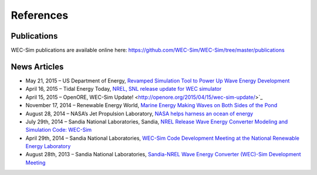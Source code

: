 References
===========

Publications
--------------
WEC-Sim publications are available online here: 
https://github.com/WEC-Sim/WEC-Sim/tree/master/publications

.. bibliography:: WEC-Sim_Publications.bib
   :notcited:
   :style: plain
   
News Articles
--------------
* May 21, 2015 – US Department of Energy, `Revamped Simulation Tool to Power Up Wave Energy Development <http://energy.gov/eere/articles/revamped-simulation-tool-power-wave-energy-development/>`_
* April 16, 2015 – Tidal Energy Today, `NREL, SNL release update for WEC simulator <http://tidalenergytoday.com/2015/04/16/nrel-snl-release-update-for-wec-simulator/>`_

* April 15, 2015 – OpenORE, WEC-Sim Update! <http://openore.org/2015/04/15/wec-sim-update/>`_
* November 17, 2014 – Renewable Energy World, `Marine Energy Making Waves on Both Sides of the Pond <http://www.renewableenergyworld.com/rea/news/article/2014/11/marine-energy-making-waves-on-both-sides-of-the-pond?cmpid=rss/>`_
* August 28, 2014 – NASA’s Jet Propulsion Laboratory, `NASA helps harness an ocean of energy <http://climate.nasa.gov/news/1149/>`_
* July 29th, 2014 – Sandia National Laboratories, Sandia, `NREL Release Wave Energy Converter Modeling and Simulation Code: WEC-Sim <http://energy.sandia.gov/sandia-nrel-release-wave-energy-converter-modeling-and-simulation-code-wec-sim/>`_
* April 29th, 2014 – Sandia National Laboratories, `WEC-Sim Code Development Meeting at the National Renewable Energy Laboratory <http://energy.sandia.gov/wec-sim-code-development-meeting-at-the-national-renewable-energy-laboratory/>`_
* August 28th, 2013 – Sandia National Laboratories, `Sandia-NREL Wave Energy Converter (WEC)-Sim Development Meeting <http://energy.sandia.gov/sandia-nrel-wave-energy-converter-wec-sim-development-meeting/>`_

